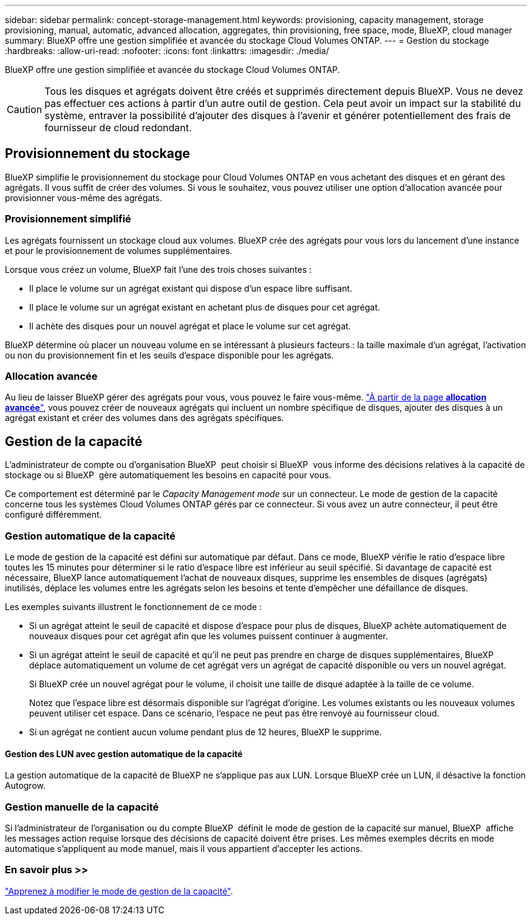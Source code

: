 ---
sidebar: sidebar 
permalink: concept-storage-management.html 
keywords: provisioning, capacity management, storage provisioning, manual, automatic, advanced allocation, aggregates, thin provisioning, free space, mode, BlueXP, cloud manager 
summary: BlueXP offre une gestion simplifiée et avancée du stockage Cloud Volumes ONTAP. 
---
= Gestion du stockage
:hardbreaks:
:allow-uri-read: 
:nofooter: 
:icons: font
:linkattrs: 
:imagesdir: ./media/


[role="lead"]
BlueXP offre une gestion simplifiée et avancée du stockage Cloud Volumes ONTAP.


CAUTION: Tous les disques et agrégats doivent être créés et supprimés directement depuis BlueXP. Vous ne devez pas effectuer ces actions à partir d'un autre outil de gestion. Cela peut avoir un impact sur la stabilité du système, entraver la possibilité d'ajouter des disques à l'avenir et générer potentiellement des frais de fournisseur de cloud redondant.



== Provisionnement du stockage

BlueXP simplifie le provisionnement du stockage pour Cloud Volumes ONTAP en vous achetant des disques et en gérant des agrégats. Il vous suffit de créer des volumes. Si vous le souhaitez, vous pouvez utiliser une option d'allocation avancée pour provisionner vous-même des agrégats.



=== Provisionnement simplifié

Les agrégats fournissent un stockage cloud aux volumes. BlueXP crée des agrégats pour vous lors du lancement d'une instance et pour le provisionnement de volumes supplémentaires.

Lorsque vous créez un volume, BlueXP fait l'une des trois choses suivantes :

* Il place le volume sur un agrégat existant qui dispose d'un espace libre suffisant.
* Il place le volume sur un agrégat existant en achetant plus de disques pour cet agrégat.


ifdef::aws[]

+ dans le cas d'un agrégat AWS qui prend en charge Elastic volumes, BlueXP augmente également la taille des disques d'un groupe RAID. link:concept-aws-elastic-volumes.html["En savoir plus sur la prise en charge d'Elastic volumes"].

endif::aws[]

* Il achète des disques pour un nouvel agrégat et place le volume sur cet agrégat.


BlueXP détermine où placer un nouveau volume en se intéressant à plusieurs facteurs : la taille maximale d'un agrégat, l'activation ou non du provisionnement fin et les seuils d'espace disponible pour les agrégats.

ifdef::aws[]



==== Sélection de la taille du disque pour les agrégats dans AWS

Lorsque BlueXP crée de nouveaux agrégats pour Cloud Volumes ONTAP dans AWS, il augmente progressivement la taille du disque dans un agrégat, à mesure que le nombre d'agrégats du système augmente. BlueXP vous garantit ainsi que vous pouvez utiliser la capacité maximale du système avant d'atteindre le nombre maximal de disques de données autorisés par AWS.

Par exemple, BlueXP peut choisir les tailles de disque suivantes :

[cols="3*"]
|===
| Numéro d'agrégat | Taille du disque | Capacité d'agrégat max. 


| 1 | 500 Gio | 3 To 


| 4 | 1 To | 6 To 


| 6 | 2 To | 12 To 
|===

NOTE: Ce comportement ne s'applique pas aux agrégats qui prennent en charge la fonctionnalité Amazon EBS Elastic volumes. Les agrégats sur lesquels Elastic volumes sont activés comprennent un ou deux groupes RAID. Chaque groupe RAID dispose de quatre disques identiques de même capacité. link:concept-aws-elastic-volumes.html["En savoir plus sur la prise en charge d'Elastic volumes"].

Vous pouvez choisir vous-même la taille du disque en utilisant l'option d'allocation avancée.

endif::aws[]



=== Allocation avancée

Au lieu de laisser BlueXP gérer des agrégats pour vous, vous pouvez le faire vous-même. link:task-create-aggregates.html["À partir de la page *allocation avancée*"], vous pouvez créer de nouveaux agrégats qui incluent un nombre spécifique de disques, ajouter des disques à un agrégat existant et créer des volumes dans des agrégats spécifiques.



== Gestion de la capacité

L'administrateur de compte ou d'organisation BlueXP  peut choisir si BlueXP  vous informe des décisions relatives à la capacité de stockage ou si BlueXP  gère automatiquement les besoins en capacité pour vous.

Ce comportement est déterminé par le _Capacity Management mode_ sur un connecteur. Le mode de gestion de la capacité concerne tous les systèmes Cloud Volumes ONTAP gérés par ce connecteur. Si vous avez un autre connecteur, il peut être configuré différemment.



=== Gestion automatique de la capacité

Le mode de gestion de la capacité est défini sur automatique par défaut. Dans ce mode, BlueXP vérifie le ratio d'espace libre toutes les 15 minutes pour déterminer si le ratio d'espace libre est inférieur au seuil spécifié. Si davantage de capacité est nécessaire, BlueXP lance automatiquement l'achat de nouveaux disques, supprime les ensembles de disques (agrégats) inutilisés, déplace les volumes entre les agrégats selon les besoins et tente d'empêcher une défaillance de disques.

Les exemples suivants illustrent le fonctionnement de ce mode :

* Si un agrégat atteint le seuil de capacité et dispose d'espace pour plus de disques, BlueXP achète automatiquement de nouveaux disques pour cet agrégat afin que les volumes puissent continuer à augmenter.
+
ifdef::aws[]



Dans le cas d'un agrégat dans AWS qui prend en charge Elastic volumes, BlueXP augmente également la taille des disques d'un groupe RAID. link:concept-aws-elastic-volumes.html["En savoir plus sur la prise en charge d'Elastic volumes"].

endif::aws[]

+
* Si un agrégat atteint le seuil de capacité et qu'il ne peut pas prendre en charge de disques supplémentaires, BlueXP déplace automatiquement un volume de cet agrégat vers un agrégat de capacité disponible ou vers un nouvel agrégat.

+
Si BlueXP crée un nouvel agrégat pour le volume, il choisit une taille de disque adaptée à la taille de ce volume.

+
Notez que l'espace libre est désormais disponible sur l'agrégat d'origine. Les volumes existants ou les nouveaux volumes peuvent utiliser cet espace. Dans ce scénario, l'espace ne peut pas être renvoyé au fournisseur cloud.

* Si un agrégat ne contient aucun volume pendant plus de 12 heures, BlueXP le supprime.




==== Gestion des LUN avec gestion automatique de la capacité

La gestion automatique de la capacité de BlueXP ne s'applique pas aux LUN. Lorsque BlueXP crée un LUN, il désactive la fonction Autogrow.



=== Gestion manuelle de la capacité

Si l'administrateur de l'organisation ou du compte BlueXP  définit le mode de gestion de la capacité sur manuel, BlueXP  affiche les messages action requise lorsque des décisions de capacité doivent être prises. Les mêmes exemples décrits en mode automatique s'appliquent au mode manuel, mais il vous appartient d'accepter les actions.



=== En savoir plus >>

link:task-manage-capacity-settings.html["Apprenez à modifier le mode de gestion de la capacité"].
